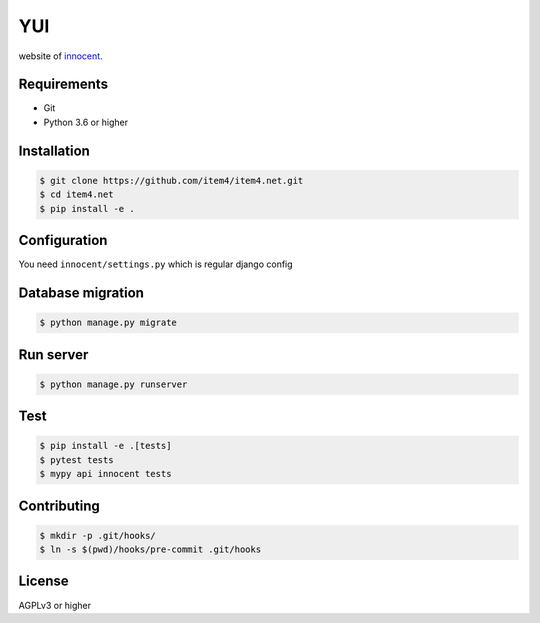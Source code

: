 YUI
===

.. image:: https://travis-ci.org/item4/item4.net.svg?branch=master
   :target: https://travis-ci.org/item4/item4.net

website of `innocent`_\.

.. _`innocent`: http://item4.net


Requirements
------------

- Git
- Python 3.6 or higher


Installation
------------

.. code-block:: bash

   $ git clone https://github.com/item4/item4.net.git
   $ cd item4.net
   $ pip install -e .



Configuration
-------------

You need ``innocent/settings.py`` which is regular django config


Database migration
------------------

.. code-block:: bash

   $ python manage.py migrate


Run server
----------

.. code-block:: bash

   $ python manage.py runserver


Test
----

.. code-block:: bash

   $ pip install -e .[tests]
   $ pytest tests
   $ mypy api innocent tests


Contributing
------------

.. code-block:: bash

   $ mkdir -p .git/hooks/
   $ ln -s $(pwd)/hooks/pre-commit .git/hooks


License
-------

AGPLv3 or higher
